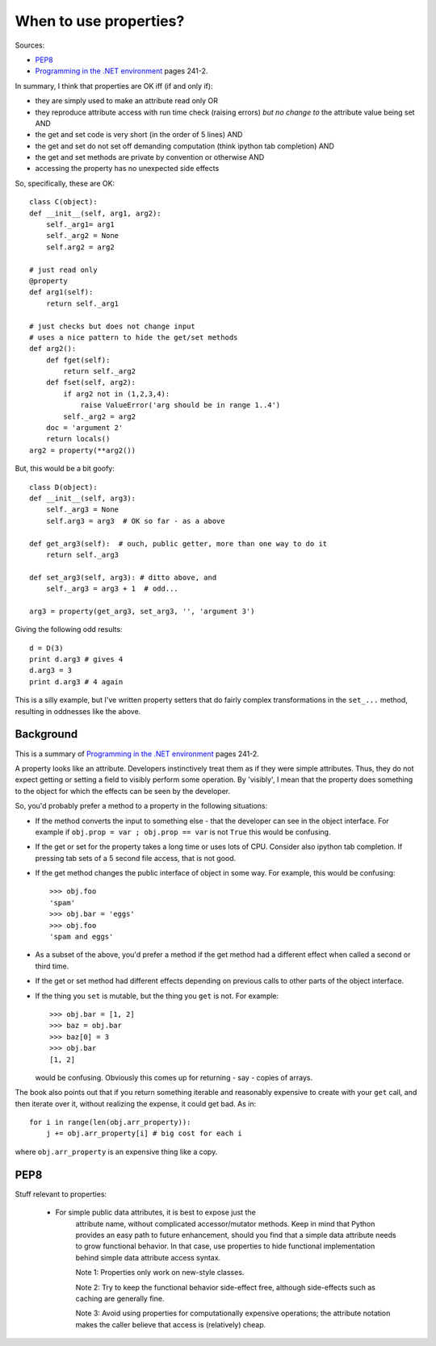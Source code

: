 .. _properties-manifesto:

#######################
When to use properties?
#######################

Sources:

* PEP8_
* `Programming in the .NET environment`_ pages 241-2.

In summary, I think that properties are OK iff (if and only if):

* they are simply used to make an attribute read only OR
* they reproduce attribute access with run time check (raising errors)
  *but no change to* the attribute value being set AND
* the get and set code is very short (in the order of 5 lines) AND
* the get and set do not set off demanding computation (think ipython
  tab completion) AND
* the get and set methods are private by convention or otherwise AND
* accessing the property has no unexpected side effects

So, specifically, these are OK::

    class C(object):
    def __init__(self, arg1, arg2):
        self._arg1= arg1
        self._arg2 = None
        self.arg2 = arg2

    # just read only
    @property
    def arg1(self):
        return self._arg1

    # just checks but does not change input
    # uses a nice pattern to hide the get/set methods
    def arg2():
        def fget(self):
            return self._arg2
        def fset(self, arg2):
            if arg2 not in (1,2,3,4):
                raise ValueError('arg should be in range 1..4')
            self._arg2 = arg2
        doc = 'argument 2'
        return locals()
    arg2 = property(**arg2())

But, this would be a bit goofy::

    class D(object):
    def __init__(self, arg3):
        self._arg3 = None
        self.arg3 = arg3  # OK so far - as a above

    def get_arg3(self):  # ouch, public getter, more than one way to do it
        return self._arg3

    def set_arg3(self, arg3): # ditto above, and
        self._arg3 = arg3 + 1  # odd...

    arg3 = property(get_arg3, set_arg3, '', 'argument 3')

Giving the following odd results::

    d = D(3)
    print d.arg3 # gives 4
    d.arg3 = 3
    print d.arg3 # 4 again

This is a silly example, but I've written property setters that do
fairly complex transformations in the ``set_...``  method, resulting in
oddnesses like the above.

**********
Background
**********

This is a summary of `Programming in the .NET environment`_ pages 241-2.

A property looks like an attribute.  Developers instinctively treat them as if
they were simple attributes.  Thus, they do not expect getting or setting a
field to visibly perform some operation.  By 'visibly', I mean that the property
does something to the object for which the effects can be seen by the developer.

So, you'd probably prefer a method to a property in the following situations:

* If the method converts the input to something else - that the developer can
  see in the object interface.  For example if ``obj.prop = var ; obj.prop ==
  var`` is not ``True`` this would be confusing.
* If the get or set for the property takes a long time or uses lots of CPU.
  Consider also ipython tab completion.  If pressing tab sets of a 5 second file
  access, that is not good.
* If the get method changes the public interface of object in some way.  For
  example, this would be confusing::

    >>> obj.foo
    'spam'
    >>> obj.bar = 'eggs'
    >>> obj.foo
    'spam and eggs'

* As a subset of the above, you'd prefer a method if the get method had a
  different effect when called a second or third time.
* If the get or set method had different effects depending on previous calls to
  other parts of the object interface.
* If the thing you ``set`` is mutable, but the thing you ``get`` is not.  For
  example::

    >>> obj.bar = [1, 2]
    >>> baz = obj.bar
    >>> baz[0] = 3
    >>> obj.bar
    [1, 2]

  would be confusing.  Obviously this comes up for returning - say - copies of
  arrays.

The book also points out that if you return something iterable and reasonably
expensive to create with your ``get`` call, and then iterate over it, without
realizing the expense, it could get bad.  As in::

    for i in range(len(obj.arr_property)):
        j += obj.arr_property[i] # big cost for each i

where ``obj.arr_property`` is an expensive thing like a copy.

****
PEP8
****

Stuff relevant to properties:

    - For simple public data attributes, it is best to expose just the
       attribute name, without complicated accessor/mutator methods.  Keep in
       mind that Python provides an easy path to future enhancement, should
       you find that a simple data attribute needs to grow functional
       behavior.  In that case, use properties to hide functional
       implementation behind simple data attribute access syntax.

       Note 1: Properties only work on new-style classes.

       Note 2: Try to keep the functional behavior side-effect free, although
       side-effects such as caching are generally fine.

       Note 3: Avoid using properties for computationally expensive
       operations; the attribute notation makes the caller believe
       that access is (relatively) cheap.

.. _Programming in the .NET Environment:  http://www.amazon.com/exec/obidos/tg/detail/-/0201770180/qid=1042505176
